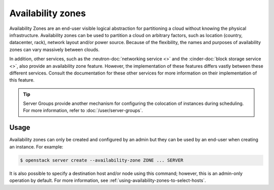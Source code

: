 ==================
Availability zones
==================

Availability Zones are an end-user visible logical abstraction for partitioning
a cloud without knowing the physical infrastructure. Availability zones can be
used to partition a cloud on arbitrary factors, such as location (country,
datacenter, rack), network layout and/or power source. Because of the
flexibility, the names and purposes of availability zones can vary massively
between clouds.

In addition, other services, such as the :neutron-doc:`networking service <>`
and the :cinder-doc:`block storage service <>`, also provide an availability
zone feature. However, the implementation of these features differs vastly
between these different services. Consult the documentation for these other
services for more information on their implementation of this feature.

.. tip::

    Server Groups provide another mechanism for configuring the colocation of
    instances during scheduling. For more information, refer to
    :doc:`/user/server-groups`.


Usage
-----

Availability zones can only be created and configured by an admin but they can
be used by an end-user when creating an instance. For example:

.. code-block:: console

    $ openstack server create --availability-zone ZONE ... SERVER

It is also possible to specify a destination host and/or node using this
command; however, this is an admin-only operation by default. For more
information, see :ref:`using-availability-zones-to-select-hosts`.
